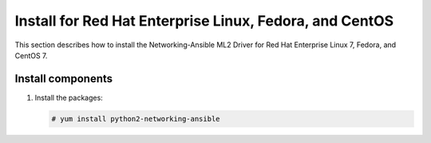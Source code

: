 .. _install-rdo:

Install for Red Hat Enterprise Linux, Fedora, and CentOS
~~~~~~~~~~~~~~~~~~~~~~~~~~~~~~~~~~~~~~~~~~~~~~~~~~~~~~~~~~~~~
This section describes how to install the Networking-Ansible ML2 Driver
for Red Hat Enterprise Linux 7, Fedora, and CentOS 7.


Install components
------------------

#. Install the packages:

   .. code-block:: console

      # yum install python2-networking-ansible
